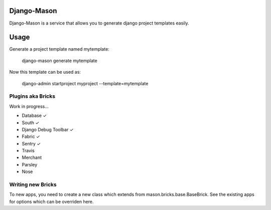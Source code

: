 -------------
Django-Mason
-------------

Django-Mason is a service that allows you to generate django project templates easily.

-----
Usage
-----

Generate a project template named mytemplate:

    django-mason generate mytemplate

Now this template can be used as:

    django-admin startproject myproject --template=mytemplate


Plugins aka Bricks
---------------------

Work in progress...

* Database ✓
* South ✓
* Django Debug Toolbar ✓
* Fabric ✓
* Sentry ✓
* Travis
* Merchant
* Parsley
* Nose

Writing new Bricks
-------------------

To new apps, you need to create a new class which extends from mason.bricks.base.BaseBrick. See the existing apps for options which can be overriden here.

